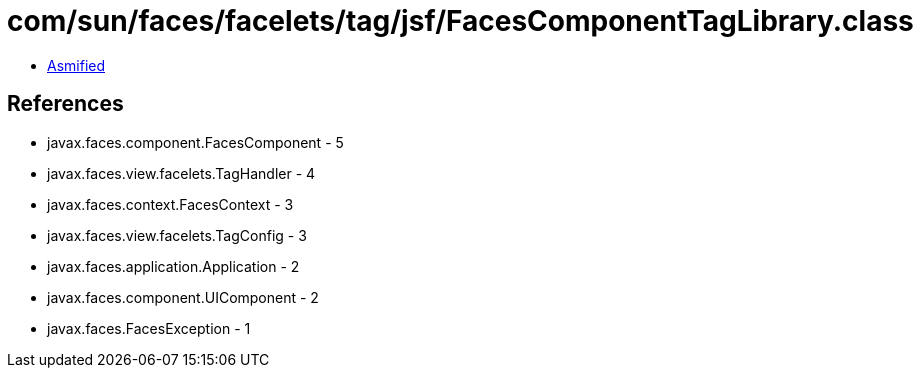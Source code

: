 = com/sun/faces/facelets/tag/jsf/FacesComponentTagLibrary.class

 - link:FacesComponentTagLibrary-asmified.java[Asmified]

== References

 - javax.faces.component.FacesComponent - 5
 - javax.faces.view.facelets.TagHandler - 4
 - javax.faces.context.FacesContext - 3
 - javax.faces.view.facelets.TagConfig - 3
 - javax.faces.application.Application - 2
 - javax.faces.component.UIComponent - 2
 - javax.faces.FacesException - 1
